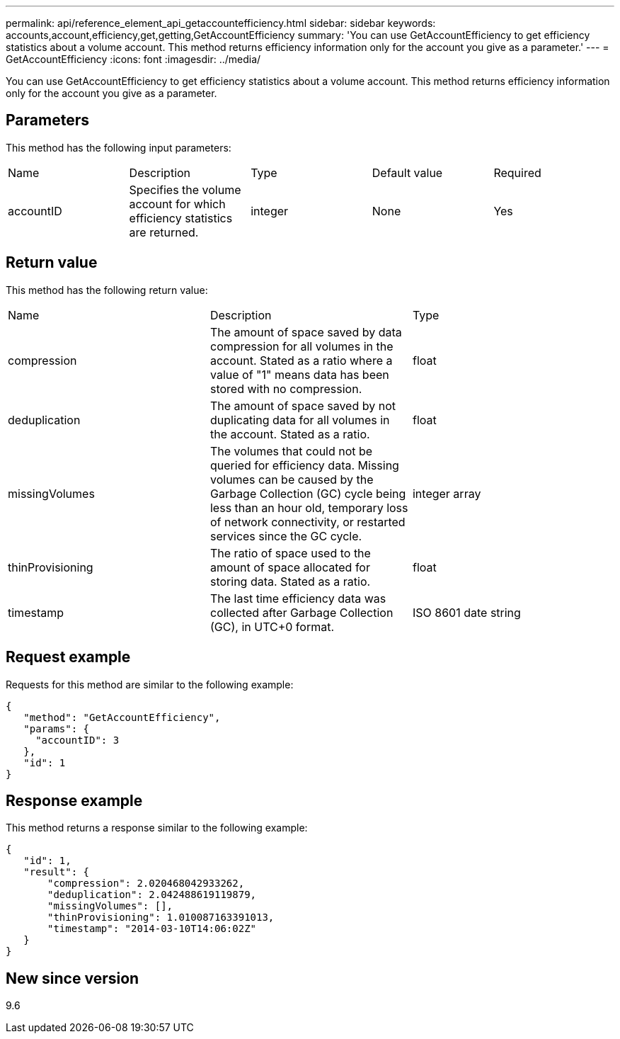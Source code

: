 ---
permalink: api/reference_element_api_getaccountefficiency.html
sidebar: sidebar
keywords: accounts,account,efficiency,get,getting,GetAccountEfficiency
summary: 'You can use GetAccountEfficiency to get efficiency statistics about a volume account. This method returns efficiency information only for the account you give as a parameter.'
---
= GetAccountEfficiency
:icons: font
:imagesdir: ../media/

[.lead]
You can use GetAccountEfficiency to get efficiency statistics about a volume account. This method returns efficiency information only for the account you give as a parameter.

== Parameters

This method has the following input parameters:

|===
| Name| Description| Type| Default value| Required
a|
accountID
a|
Specifies the volume account for which efficiency statistics are returned.
a|
integer
a|
None
a|
Yes
|===

== Return value

This method has the following return value:

|===
| Name| Description| Type
a|
compression
a|
The amount of space saved by data compression for all volumes in the account. Stated as a ratio where a value of "1" means data has been stored with no compression.
a|
float
a|
deduplication
a|
The amount of space saved by not duplicating data for all volumes in the account. Stated as a ratio.
a|
float
a|
missingVolumes
a|
The volumes that could not be queried for efficiency data. Missing volumes can be caused by the Garbage Collection (GC) cycle being less than an hour old, temporary loss of network connectivity, or restarted services since the GC cycle.
a|
integer array
a|
thinProvisioning
a|
The ratio of space used to the amount of space allocated for storing data. Stated as a ratio.
a|
float
a|
timestamp
a|
The last time efficiency data was collected after Garbage Collection (GC), in UTC+0 format.
a|
ISO 8601 date string
|===

== Request example

Requests for this method are similar to the following example:

----
{
   "method": "GetAccountEfficiency",
   "params": {
     "accountID": 3
   },
   "id": 1
}
----

== Response example

This method returns a response similar to the following example:

----
{
   "id": 1,
   "result": {
       "compression": 2.020468042933262,
       "deduplication": 2.042488619119879,
       "missingVolumes": [],
       "thinProvisioning": 1.010087163391013,
       "timestamp": "2014-03-10T14:06:02Z"
   }
}
----

== New since version

9.6
